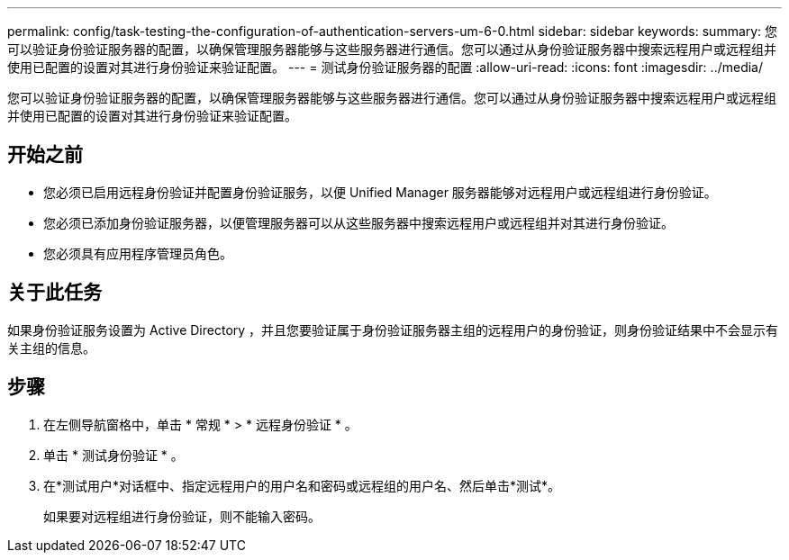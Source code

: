 ---
permalink: config/task-testing-the-configuration-of-authentication-servers-um-6-0.html 
sidebar: sidebar 
keywords:  
summary: 您可以验证身份验证服务器的配置，以确保管理服务器能够与这些服务器进行通信。您可以通过从身份验证服务器中搜索远程用户或远程组并使用已配置的设置对其进行身份验证来验证配置。 
---
= 测试身份验证服务器的配置
:allow-uri-read: 
:icons: font
:imagesdir: ../media/


[role="lead"]
您可以验证身份验证服务器的配置，以确保管理服务器能够与这些服务器进行通信。您可以通过从身份验证服务器中搜索远程用户或远程组并使用已配置的设置对其进行身份验证来验证配置。



== 开始之前

* 您必须已启用远程身份验证并配置身份验证服务，以便 Unified Manager 服务器能够对远程用户或远程组进行身份验证。
* 您必须已添加身份验证服务器，以便管理服务器可以从这些服务器中搜索远程用户或远程组并对其进行身份验证。
* 您必须具有应用程序管理员角色。




== 关于此任务

如果身份验证服务设置为 Active Directory ，并且您要验证属于身份验证服务器主组的远程用户的身份验证，则身份验证结果中不会显示有关主组的信息。



== 步骤

. 在左侧导航窗格中，单击 * 常规 * > * 远程身份验证 * 。
. 单击 * 测试身份验证 * 。
. 在*测试用户*对话框中、指定远程用户的用户名和密码或远程组的用户名、然后单击*测试*。
+
如果要对远程组进行身份验证，则不能输入密码。


